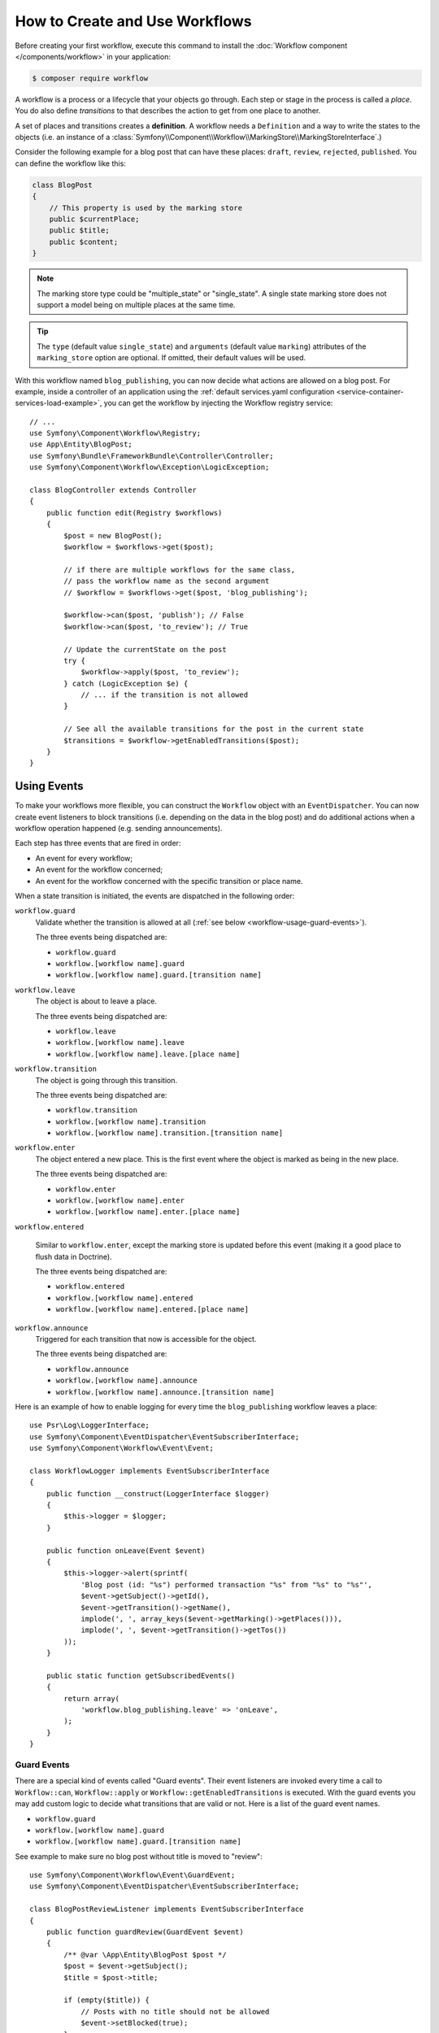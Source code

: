 .. index::
    single: Workflow; Usage

How to Create and Use Workflows
===============================

Before creating your first workflow, execute this command to install the
:doc:`Workflow component </components/workflow>` in your application:

.. code-block:: terminal

    $ composer require workflow

A workflow is a process or a lifecycle that your objects go through. Each
step or stage in the process is called a *place*. You do also define *transitions*
to that describes the action to get from one place to another.

.. image:: /_images/components/workflow/states_transitions.png

A set of places and transitions creates a **definition**. A workflow needs
a ``Definition`` and a way to write the states to the objects (i.e. an
instance of a :class:`Symfony\\Component\\Workflow\\MarkingStore\\MarkingStoreInterface`.)

Consider the following example for a blog post that can have these places:
``draft``, ``review``, ``rejected``, ``published``. You can define the workflow
like this:

.. configuration-block::

    .. code-block:: yaml

        # config/packages/workflow.yaml
        framework:
            workflows:
                blog_publishing:
                    type: 'workflow' # or 'state_machine'
                    marking_store:
                        type: 'multiple_state' # or 'single_state'
                        arguments:
                            - 'currentPlace'
                    supports:
                        - App\Entity\BlogPost
                    places:
                        - draft
                        - review
                        - rejected
                        - published
                    transitions:
                        to_review:
                            from: draft
                            to:   review
                        publish:
                            from: review
                            to:   published
                        reject:
                            from: review
                            to:   rejected

    .. code-block:: xml

        <!-- config/packages/workflow.xml -->
        <?xml version="1.0" encoding="utf-8" ?>
        <container xmlns="http://symfony.com/schema/dic/services"
            xmlns:xsi="http://www.w3.org/2001/XMLSchema-instance"
            xmlns:framework="http://symfony.com/schema/dic/symfony"
            xsi:schemaLocation="http://symfony.com/schema/dic/services http://symfony.com/schema/dic/services/services-1.0.xsd
                http://symfony.com/schema/dic/symfony http://symfony.com/schema/dic/symfony/symfony-1.0.xsd"
        >

            <framework:config>
                <framework:workflow name="blog_publishing" type="workflow">
                    <framework:marking-store type="single_state">
                      <framework:argument>currentPlace</framework:argument>
                    </framework:marking-store>

                    <framework:support>App\Entity\BlogPost</framework:support>

                    <framework:place>draft</framework:place>
                    <framework:place>review</framework:place>
                    <framework:place>rejected</framework:place>
                    <framework:place>published</framework:place>

                    <framework:transition name="to_review">
                        <framework:from>draft</framework:from>

                        <framework:to>review</framework:to>
                    </framework:transition>

                    <framework:transition name="publish">
                        <framework:from>review</framework:from>

                        <framework:to>published</framework:to>
                    </framework:transition>

                    <framework:transition name="reject">
                        <framework:from>review</framework:from>

                        <framework:to>rejected</framework:to>
                    </framework:transition>

                </framework:workflow>

            </framework:config>
        </container>

    .. code-block:: php

        // config/packages/workflow.php

        $container->loadFromExtension('framework', array(
            // ...
            'workflows' => array(
                'blog_publishing' => array(
                    'type' => 'workflow', // or 'state_machine'
                    'marking_store' => array(
                        'type' => 'multiple_state', // or 'single_state'
                        'arguments' => array('currentPlace')
                    ),
                    'supports' => array('App\Entity\BlogPost'),
                    'places' => array(
                        'draft',
                        'review',
                        'rejected',
                        'published',
                    ),
                    'transitions' => array(
                        'to_review' => array(
                            'from' => 'draft',
                            'to' => 'review',
                         ),
                         'publish' => array(
                             'from' => 'review',
                             'to' => 'published',
                         ),
                         'reject' => array(
                             'from' => 'review',
                             'to' => 'rejected',
                         ),
                     ),
                 ),
             ),
         ));

.. code-block:: php

    class BlogPost
    {
        // This property is used by the marking store
        public $currentPlace;
        public $title;
        public $content;
    }

.. note::

    The marking store type could be "multiple_state" or "single_state".
    A single state marking store does not support a model being on multiple places
    at the same time.

.. tip::

    The ``type`` (default value ``single_state``) and ``arguments`` (default
    value ``marking``) attributes of the ``marking_store`` option are optional.
    If omitted, their default values will be used.

With this workflow named ``blog_publishing``, you can now decide what actions
are allowed on a blog post. For example, inside a controller of an application
using the :ref:`default services.yaml configuration <service-container-services-load-example>`,
you can get the workflow by injecting the Workflow registry service::

    // ...
    use Symfony\Component\Workflow\Registry;
    use App\Entity\BlogPost;
    use Symfony\Bundle\FrameworkBundle\Controller\Controller;
    use Symfony\Component\Workflow\Exception\LogicException;

    class BlogController extends Controller
    {
        public function edit(Registry $workflows)
        {
            $post = new BlogPost();
            $workflow = $workflows->get($post);

            // if there are multiple workflows for the same class,
            // pass the workflow name as the second argument
            // $workflow = $workflows->get($post, 'blog_publishing');

            $workflow->can($post, 'publish'); // False
            $workflow->can($post, 'to_review'); // True

            // Update the currentState on the post
            try {
                $workflow->apply($post, 'to_review');
            } catch (LogicException $e) {
                // ... if the transition is not allowed
            }

            // See all the available transitions for the post in the current state
            $transitions = $workflow->getEnabledTransitions($post);
        }
    }

Using Events
------------

To make your workflows more flexible, you can construct the ``Workflow``
object with an ``EventDispatcher``. You can now create event listeners to
block transitions (i.e. depending on the data in the blog post) and do
additional actions when a workflow operation happened (e.g. sending
announcements).

Each step has three events that are fired in order:

* An event for every workflow;
* An event for the workflow concerned;
* An event for the workflow concerned with the specific transition or place name.

When a state transition is initiated, the events are dispatched in the following
order:

``workflow.guard``
    Validate whether the transition is allowed at all (:ref:`see below <workflow-usage-guard-events>`).

    The three events being dispatched are:

    * ``workflow.guard``
    * ``workflow.[workflow name].guard``
    * ``workflow.[workflow name].guard.[transition name]``

``workflow.leave``
    The object is about to leave a place.

    The three events being dispatched are:

    * ``workflow.leave``
    * ``workflow.[workflow name].leave``
    * ``workflow.[workflow name].leave.[place name]``

``workflow.transition``
    The object is going through this transition.

    The three events being dispatched are:

    * ``workflow.transition``
    * ``workflow.[workflow name].transition``
    * ``workflow.[workflow name].transition.[transition name]``

``workflow.enter``
    The object entered a new place. This is the first event where the object
    is marked as being in the new place.

    The three events being dispatched are:

    * ``workflow.enter``
    * ``workflow.[workflow name].enter``
    * ``workflow.[workflow name].enter.[place name]``

``workflow.entered``

    Similar to ``workflow.enter``, except the marking store is updated before this
    event (making it a good place to flush data in Doctrine).

    The three events being dispatched are:

    * ``workflow.entered``
    * ``workflow.[workflow name].entered``
    * ``workflow.[workflow name].entered.[place name]``

``workflow.announce``
    Triggered for each transition that now is accessible for the object.

    The three events being dispatched are:

    * ``workflow.announce``
    * ``workflow.[workflow name].announce``
    * ``workflow.[workflow name].announce.[transition name]``

Here is an example of how to enable logging for every time the ``blog_publishing``
workflow leaves a place::

    use Psr\Log\LoggerInterface;
    use Symfony\Component\EventDispatcher\EventSubscriberInterface;
    use Symfony\Component\Workflow\Event\Event;

    class WorkflowLogger implements EventSubscriberInterface
    {
        public function __construct(LoggerInterface $logger)
        {
            $this->logger = $logger;
        }

        public function onLeave(Event $event)
        {
            $this->logger->alert(sprintf(
                'Blog post (id: "%s") performed transaction "%s" from "%s" to "%s"',
                $event->getSubject()->getId(),
                $event->getTransition()->getName(),
                implode(', ', array_keys($event->getMarking()->getPlaces())),
                implode(', ', $event->getTransition()->getTos())
            ));
        }

        public static function getSubscribedEvents()
        {
            return array(
                'workflow.blog_publishing.leave' => 'onLeave',
            );
        }
    }

.. _workflow-usage-guard-events:

Guard Events
~~~~~~~~~~~~

There are a special kind of events called "Guard events". Their event listeners
are invoked every time a call to ``Workflow::can``, ``Workflow::apply`` or
``Workflow::getEnabledTransitions`` is executed. With the guard events you may
add custom logic to decide what transitions that are valid or not. Here is a list
of the guard event names.

* ``workflow.guard``
* ``workflow.[workflow name].guard``
* ``workflow.[workflow name].guard.[transition name]``

See example to make sure no blog post without title is moved to "review"::

    use Symfony\Component\Workflow\Event\GuardEvent;
    use Symfony\Component\EventDispatcher\EventSubscriberInterface;

    class BlogPostReviewListener implements EventSubscriberInterface
    {
        public function guardReview(GuardEvent $event)
        {
            /** @var \App\Entity\BlogPost $post */
            $post = $event->getSubject();
            $title = $post->title;

            if (empty($title)) {
                // Posts with no title should not be allowed
                $event->setBlocked(true);
            }
        }

        public static function getSubscribedEvents()
        {
            return array(
                'workflow.blogpost.guard.to_review' => array('guardReview'),
            );
        }
    }


Event Methods
~~~~~~~~~~~~~

Each workflow event is an instance of :class:`Symfony\\Component\\Workflow\\Event\\Event`.
This means that each event has access to the following information:

:method:`Symfony\\Component\\Workflow\\Event\\Event::getMarking`
    Returns the :class:`Symfony\\Component\\Workflow\\Marking` of the workflow.

:method:`Symfony\\Component\\Worflow\\Event\\Event::getSubject`
    Returns the object that dispatches the event.

:method:`Symfony\\Component\\Workflow\\Event\\Event::getTransition`
    Returns the :class:`Symfony\\Component\\Workflow\\Transition` that dispatches the event.

:method:`Symfony\\Component\\Workflow\\Event\\Event::getWorkflowName`
    Returns a string with the name of the workflow that triggered the event.

For Guard Events, there is an extended class :class:`Symfony\\Component\\Workflow\\Event\\GuardEvent`.
This class has two more methods:

:method:`Symfony\\Component\\Workflow\\Event\\GuardEvent::isBlocked`
    Returns if transition is blocked.

:method:`Symfony\\Component\\Workflow\\Event\\GuardEvent::setBlocked`
    Sets the blocked value.

Usage in Twig
-------------

Symfony defines several Twig functions to manage workflows and reduce the need
of domain logic in your templates:

``workflow_can()``
    Returns ``true`` if the given object can make the given transition.

``workflow_transitions()``
    Returns an array with all the transitions enabled for the given object.

``workflow_marked_places()``
    Returns an array with the place names of the given marking.

``workflow_has_marked_place()``
    Returns ``true`` if the marking of the given object has the given state.

The following example shows these functions in action:

.. code-block:: twig

    <h3>Actions</h3>
    {% if workflow_can(post, 'publish') %}
        <a href="...">Publish article</a>
    {% endif %}
    {% if workflow_can(post, 'to_review') %}
        <a href="...">Submit to review</a>
    {% endif %}
    {% if workflow_can(post, 'reject') %}
        <a href="...">Reject article</a>
    {% endif %}

    {# Or loop through the enabled transitions #}
    {% for transition in workflow_transitions(post) %}
        <a href="...">{{ transition.name }}</a>
    {% else %}
        No actions available.
    {% endfor %}

    {# Check if the object is in some specific place #}
    {% if workflow_has_marked_place(post, 'to_review') %}
        <p>This post is ready for review.</p>
    {% endif %}

    {# Check if some place has been marked on the object #}
    {% if 'waiting_some_approval' in workflow_marked_places(post) %}
        <span class="label">PENDING</span>
    {% endif %}
